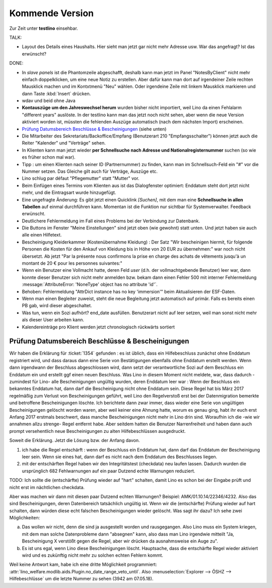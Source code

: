 ================
Kommende Version
================

Zur Zeit unter **testlino** einsehbar.


TALK:

- Layout des Details eines Haushalts. Hier sieht man jetzt gar nicht
  mehr Adresse usw.  War das angefragt? Ist das erwünscht?

DONE:

- In *slave panels* ist die Phantomzeile abgeschafft, deshalb kann man
  jetzt im Panel "NotesByClient" nicht mehr einfach doppelklicken, um
  eine neue Notiz zu erstellen.  Aber dafür kann man dort auf
  irgendeiner Zeile rechten Mausklick machen und im Kontxtmenü "Neu"
  wählen.  Oder irgendeine Zeile mit linkem Mausklick markieren und
  dann Taste :kbd:`Insert` drücken.

- wdav und beid ohne Java

- **Kontauszüge um den Jahreswechsel herum** wurden bisher nicht
  importiert, weil Lino da einen Fehlalarm "different years" auslöste.
  In der testlino kann man das jetzt noch nicht sehen, aber wenn die
  neue Version aktiviert worden ist, müssten die fehlenden Auszüge
  automatisch (nach dem nächsten Import) erscheinen.

- `Prüfung Datumsbereich Beschlüsse & Bescheinigungen`_ (siehe unten)
  
- Die Mitarbeiter des Sekretariats/Backoffice/Empfang (Benutzerart 210
  "Empfangsschalter") können jetzt auch die Reiter "Kalender" und
  "Verträge" sehen.

- In Klienten kann man jetzt wieder **per Schnellsuche nach Adresse
  und Nationalregisternummer** suchen (so wie es früher schon mal
  war).

- Tipp : um einen Klienten nach seiner ID (Partnernummer) zu finden,
  kann man im Schnellsuch-Feld ein "#" vor die Nummer setzen.  Das
  Gleiche gilt auch für Verträge, Auszüge etc.

- Lino schlug par défaut "Pflegemutter" statt "Mutter" vor.

- Beim Einfügen eines Termins vom Klienten aus ist das Dialogfenster
  optimiert: Enddatum steht dort jetzt nicht mehr, und die Eintragsart
  wurde hinzugefügt.

- Eine ungefragte Änderung: Es gibt jetzt einen Quicklink `[Suchen]`,
  mit dem man eine **Schnellsuche in allen Tabellen** auf einmal
  durchführen kann. Momentan ist die Funktion nur sichtbar für
  Systemverwalter. Feedback erwünscht.

- Deutlichere Fehlermeldung im Fall eines Problems bei der Verbindung
  zur Datenbank.

- Die Buttons im Fenster "Meine Einstellungen" sind jetzt oben (wie
  gewohnt) statt unten. Und jetzt haben sie auch alle einen Hilfetext.

- Bescheinigung Kleiderkammer (Kostenübernahme Kleidung) : Der Satz
  "Wir bescheinigen hiermit, für folgende Personen die Kosten für den
  Ankauf von Kleidung bis in Höhe von 20 EUR zu übernehmen:" war noch
  nicht übersetzt. Ab jetzt "Par la présente nous confirmons la prise
  en charge des achats de vêtements jusqu'à un montant de 20 € pour
  les personnes suivantes:"

- Wenn ein Benutzer eine Vollmacht hatte, deren Feld `user` (d.h. der
  vollmachtgebende Benutzer) leer war, dann konnte dieser Benutzer
  sich nicht mehr anmelden bzw. bekam dann einen Fehler 500 mit
  interner Fehlermeldung :message:`AttributeError: 'NoneType' object
  has no attribute 'id'`.

- Behoben: Fehlermeldung "AttrDict instance has no key 'immersion'"
  beim Aktualisieren der ESF-Daten.

- Wenn man einen Begleiter zuweist, steht die neue Begleitung jetzt
  automatisch auf primär. Falls es bereits einen PB gab, wird dieser
  abgeschaltet.

- Was tun, wenn ein Sozi aufhört?  end_date ausfüllen. Benutzerart
  nicht auf leer setzen, weil man sonst nicht mehr als dieser User
  arbeiten kann.

- Kalendereinträge pro Klient werden jetzt chronologisch rückwärts
  sortiert

  



Prüfung Datumsbereich Beschlüsse & Bescheinigungen
--------------------------------------------------

Wir haben die Erklärung für :ticket:`1354` gefunden : es ist üblich,
dass ein Hilfebeschluss zunächst ohne Enddatum registriert wird, und
dass daraus dann eine Serie von Bestätigungen ebenfalls ohne Enddatum
erstellt werden. Wenn dann irgendwann der Beschluss abgeschlossen
wird, dann setzt der verantwortliche Sozi auf dem Beschluss ein
Enddatum ein und erstellt ggf einen neuen Beschluss. Was Lino in
diesem Moment nicht meldete, war, dass dadurch -zumindest für Lino-
alle Bescheinigungen ungültig wurden, deren Enddatum leer war : Wenn
der Beschluss ein bekanntes Enddatum hat, dann darf die Bescheinigung
nicht ohne Enddatum sein. Diese Regel hat bis März 2017 regelmäßig zum
Verlust von Bescheinigungen geführt, weil Lino den Regelverstoß erst
bei der Datenmigration bemerkte und betroffene Bescheinigungen
löschte. Ich berichtete dann zwar immer, dass wieder eine Serie von
ungültigen Bescheinigungen gelöscht worden waren, aber weil keiner
eine Ahnung hatte, worum es genau ging, habt ihr euch erst Anfang 2017
erstmals beschwert, dass manche Bescheinigungen nicht mehr in Lino
drin sind. Woraufhin ich die -wie wir annahmen allzu strenge- Regel
entfernt habe. Aber seitdem hatten die Benutzer Narrenfreiheit und
haben dann auch prompt versehentlich neue Bescheinigungen zu alten
Hilfebeschlüssen ausgedruckt.

Soweit die Erklärung. Jetzt die Lösung bzw. der Anfang davon.

1) ich habe die Regel entschärft : wenn der Beschluss ein Enddatum
   hat, dann darf das Enddatum der Bescheinigung leer sein. Wenn sie
   eines hat, dann darf es nicht nach dem Enddatum des Beschlusses
   liegen.

2) mit der entschärften Regel haben wir den Integritätstest
   (checkdata) neu laufen lassen. Dadurch wurden die ursprünglich 682
   Fehlwarnungen auf ein paar Dutzend echte Warnungen reduziert.

TODO: Ich sollte die (entschärfte) Prüfung wieder auf "hart" schalten,
damit Lino es schon bei der Eingabe prüft und nicht erst im
nächtlichen checkdata.

Aber was machen wir dann mit diesen paar Dutzend echten Warnungen?
Beispiel: AMK/01.10.14/22346/4232. Also das sind Bescheinigungen,
deren Datenbereich tatsächlich ungültig ist. Wenn wir die
(entschärfte) Prüfung wieder auf hart schalten, dann würden diese echt
falschen Bescheinigungen wieder gelöscht.  Was sagt ihr dazu? Ich sehe
zwei Möglichkeiten:

a) Das wollen wir nicht, denn die sind ja ausgestellt worden und
   rausgegangen. Also Lino muss ein System kriegen, mit dem man
   solche Datenprobleme dann "absegnen" kann, also dass man Lino
   irgendwie mitteilt "Ja, Bescheinigung X verstößt gegen die Regel,
   aber wir drücken da ausnahmsweise ein Auge zu".

b) Es ist uns egal, wenn Lino diese Bescheinigungen
   löscht. Hauptsache, dass die entschärfte Regel wieder aktiviert
   wird und es zukünftig nicht mehr zu solchen echten Fehlern kommt.

Weil keine Antwort kam, habe ich eine dritte Möglichkeit programmiert:
:attr:`lino_welfare.modlib.aids.Plugin.no_date_range_veto_until`. Also
:menuselection:`Explorer --> ÖSHZ --> Hilfebeschlüsse` um die letzte
Nummer zu sehen (3942 am 07.05.18).

